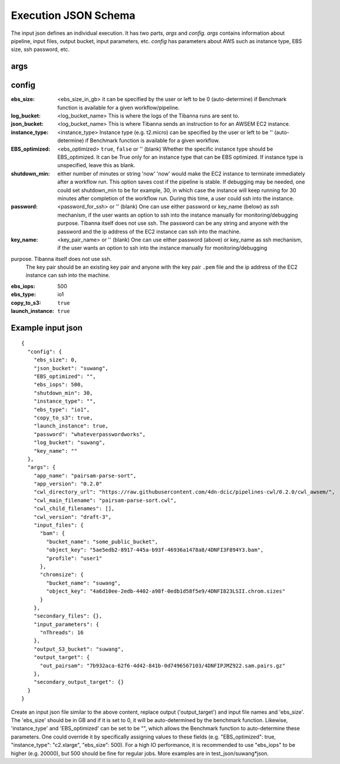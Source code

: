 =====================
Execution JSON Schema
=====================

The input json defines an individual execution. It has two parts, `args` and `config`. `args` contains information about pipeline, input files, output bucket, input parameters, etc. `config` has parameters about AWS such as instance type, EBS size, ssh password, etc.


args
----


config
------

:ebs_size:
    <ebs_size_in_gb>
    it can be specified by the user or left to be 0 (auto-determine) if Benchmark function is available for a given workflow/pipeline.

:log_bucket:
    <log_bucket_name>
    This is where the logs of the Tibanna runs are sent to.

:json_bucket:
    <log_bucket_name>
    This is where Tibanna sends an instruction to for an AWSEM EC2 instance.

:instance_type:
    <instance_type>
    Instance type (e.g. t2.micro) can be specified by the user or left to be '' (auto-determine) if Benchmark function is available for a given workflow.

:EBS_optimized:
    <ebs_optimized> ``true``, ``false`` or '' (blank)
    Whether the specific instance type should be EBS_optimized. It can be True only for an instance type that can be EBS optimized. If instance type is unspecified, leave this as blank.

:shutdown_min: either number of minutes or string 'now'
    'now' would make the EC2 instance to terminate immediately after a workflow run. This option saves cost if the pipeline is stable. If debugging may be needed, one could set shutdown_min to be for example, 30, in which case the instance will keep running for 30 minutes after completion of the workflow run. During this time, a user could ssh into the instance.

:password:
    <password_for_ssh> or '' (blank)
    One can use either password or key_name (below) as ssh mechanism, if the user wants an option to ssh into the instance manually for monitoring/debugging purpose. Tibanna itself does not use ssh.
    The password can be any string and anyone with the password and the ip address of the EC2 instance can ssh into the machine.

:key_name:
    <key_pair_name> or '' (blank)
    One can use either password (above) or key_name as ssh mechanism, if the user wants an option to ssh into the instance manually for monitoring/debugging
purpose. Tibanna itself does not use ssh.
    The key pair should be an existing key pair and anyone with the key pair ``.pem`` file and the ip address of the EC2 instance can ssh into the machine.

:ebs_iops: 500
:ebs_type: io1
:copy_to_s3: ``true``
:launch_instance: ``true``



Example input json
------------------

::

    {
      "config": {
        "ebs_size": 0,
        "json_bucket": "suwang",
        "EBS_optimized": "",
        "ebs_iops": 500,
        "shutdown_min": 30,
        "instance_type": "",
        "ebs_type": "io1",
        "copy_to_s3": true,
        "launch_instance": true,
        "password": "whateverpasswordworks",
        "log_bucket": "suwang",
        "key_name": ""
      },
      "args": {
        "app_name": "pairsam-parse-sort",
        "app_version": "0.2.0"
        "cwl_directory_url": "https://raw.githubusercontent.com/4dn-dcic/pipelines-cwl/0.2.0/cwl_awsem/",
        "cwl_main_filename": "pairsam-parse-sort.cwl",
        "cwl_child_filenames": [],
        "cwl_version": "draft-3",
        "input_files": {
          "bam": {
            "bucket_name": "some_public_bucket",
            "object_key": "5ae5edb2-8917-445a-b93f-46936a1478a8/4DNFI3F894Y3.bam",
            "profile": "user1"
          },
          "chromsize": {
            "bucket_name": "suwang",
            "object_key": "4a6d10ee-2edb-4402-a98f-0edb1d58f5e9/4DNFI823LSII.chrom.sizes"
          }
        },
        "secondary_files": {},
        "input_parameters": {
          "nThreads": 16
        },
        "output_S3_bucket": "suwang",
        "output_target": {
          "out_pairsam": "7b932aca-62f6-4d42-841b-0d7496567103/4DNFIPJMZ922.sam.pairs.gz"
        },
        "secondary_output_target": {}
      }
    }


Create an input json file similar to the above content, replace output ('output_target') and input file names and 'ebs_size'. The 'ebs_size' should be in GB and if it is set to 0, it will be auto-determined by the benchmark function. Likewise, 'instance_type' and 'EBS_optimized' can be set to be "", which allows the Benchmark function to auto-determine these parameters. One could override it by specifically assigning values to these fields (e.g. "EBS_optimized": true, "instance_type": "c2.xlarge", "ebs_size": 500). For a high IO performance, it is recommended to use "ebs_iops" to be higher (e.g. 20000), but 500 should be fine for regular jobs. More examples are in test_json/suwang*json.

